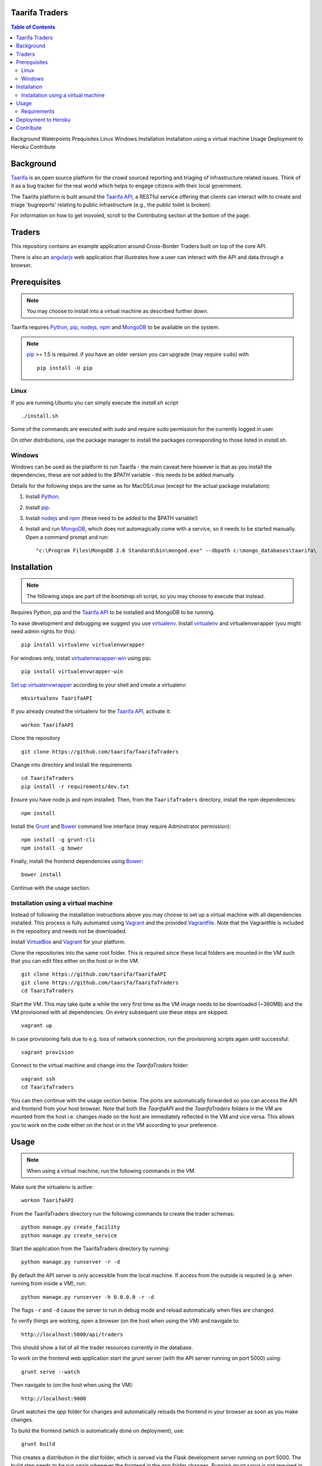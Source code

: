 Taarifa Traders
===================

.. contents:: Table of Contents
Background
Waterpoints
Prequisites
Linux
Windows
Installation
Installation using a virtual machine
Usage
Deployment to Heroku
Contribute




Background
==========

Taarifa_ is an open source platform for the crowd sourced reporting and
triaging of infrastructure related issues. Think of it as a bug tracker
for the real world which helps to engage citizens with their local
government.

The Taarifa platform is built around the `Taarifa API`_, a RESTful
service offering that clients can interact with to create and triage
'bugreports' relating to public infrastructure (e.g., the public toilet
is broken).

For information on how to get inovoled, scroll to the Contributing section
at the bottom of the page.

Traders
===========

This repository contains an example application around Cross-Border Traders 
built on top of the core API. 

There is also an angularjs_ web application that illustrates how a user
can interact with the API and data through a browser.


Prerequisites
=============

.. note::
  You may choose to install into a virtual machine as described further down.

Taarifa requires Python_, pip_, nodejs_, npm_ and MongoDB_ to be available on
the system.

.. note::
  pip_ >= 1.5 is required. if you have an older version you can upgrade (may
  require ``sudo``) with ::

    pip install -U pip

Linux
-----

If you are running Ubuntu you can simply execute the `install.sh` script ::

  ./install.sh

Some of the commands are executed with sudo and require sudo permission for the
currently logged in user.

On other distributions, use the package manager to install the packages
corresponding to those listed in `install.sh`.


Windows
-------

Windows can be used as the platform to run Taarifa - the main caveat here
however is that as you install the dependencies, these are not added to the
`$PATH` variable - this needs to be added manually.

Details for the following steps are the same as for MacOS/Linux (except for
the actual package installation): 

1.  Install Python_.
2.  Install pip_.
3.  Install nodejs_ and npm_ (these need to be added to the $PATH variable!)
4.  Install and run MongoDB_, which does not automagically come with a service,
    so it needs to be started manually. Open a command prompt and run: ::

    "c:\Program Files\MongoDB 2.6 Standard\bin\mongod.exe" --dbpath c:\mongo_databases\taarifa\


Installation
============

.. note::
  The following steps are part of the `bootstrap.sh` script, so you may choose
  to execute that instead.

Requires Python, pip and the `Taarifa API`_ to be installed and MongoDB to
be running.

To ease development and debugging we suggest you use virtualenv_. 
Install virtualenv_ and virtualenvwrapper (you might need admin rights for this): ::

  pip install virtualenv virtualenvwrapper
  
For windows only, install virtualenvwrapper-win_ using pip: ::

  pip install virtualenvwrapper-win

`Set up virtualenvwrapper`_ according to your shell and create a virtualenv: ::

  mkvirtualenv TaarifaAPI

If you already created the virtualenv for the `Taarifa API`_, activate it: ::

  workon TaarifaAPI

Clone the repository ::

  git clone https://github.com/taarifa/TaarifaTraders

Change into directory and install the requirements ::
  
  cd TaarifaTraders
  pip install -r requirements/dev.txt

Ensure you have node.js and npm installed. Then, from the
``TaarifaTraders`` directory, install the npm dependencies: ::

  npm install

Install the Grunt_ and Bower_ command line interface (may require Adminstrator
permission): ::

  npm install -g grunt-cli
  npm install -g bower

Finally, install the frontend dependencies using Bower_: ::

  bower install

Continue with the usage section.

Installation using a virtual machine
-------------------------------------

Instead of following the installation instructions above you may choose to
set up a virtual machine with all dependencies installed. This process is fully
automated using Vagrant_ and the provided Vagrantfile_. Note that the
Vagrantfile is included in the repository and needs not be downloaded.

Install VirtualBox_ and Vagrant_ for your platform.

Clone the repositories into the same root folder. This is required since these
local folders are mounted in the VM such that you can edit files either on the
host or in the VM. ::

  git clone https://github.com/taarifa/TaarifaAPI
  git clone https://github.com/taarifa/TaarifaTraders
  cd TaarifaTraders

Start the VM. This may take quite a while the very first time as the VM image
needs to be downloaded (~360MB) and the VM provisioned with all dependencies.
On every subsequent use these steps are skipped. ::

  vagrant up

In case provisioning fails due to e.g. loss of network connection, run the
provisioning scripts again until successful: ::

  vagrant provision

Connect to the virtual machine and change into the `TaarifaTraders`
folder: ::

  vagrant ssh
  cd TaarifaTraders

You can then continue with the usage section below. The ports are automatically
forwarded so you can access the API and frontend from your host browser. Note
that both the `TaarifaAPI` and the `TaarifaTraders` folders in the VM are
mounted from the host i.e. changes made on the host are immediately reflected in
the VM and vice versa. This allows you to work on the code either on the host or
in the VM according to your preference.

Usage
=====

.. note::
  When using a virtual machine, run the following commands in the VM.

Make sure the virtualenv is active: ::

  workon TaarifaAPI

From the TaarifaTraders directory run the following commands to
create the trader schemas: ::

  python manage.py create_facility
  python manage.py create_service

Start the application from the TaarifaTraders directory by running: ::

  python manage.py runserver -r -d

By default the API server is only accessible from the local machine. If access
from the outside is required (e.g. when running from inside a VM), run: ::

  python manage.py runserver -h 0.0.0.0 -r -d

The flags ``-r`` and ``-d`` cause the server to run in debug mode and reload
automatically when files are changed.

To verify things are working, open a browser (on the host when using the VM)
and navigate to: ::

  http://localhost:5000/api/traders

This should show a list of all the trader resources currently in the
database.

To work on the frontend web application start the `grunt` server (with the API
server running on port 5000) using: ::

  grunt serve --watch

Then navigate to (on the host when using the VM): ::

  http://localhost:9000

Grunt watches the `app` folder for changes and automatically reloads the
frontend in your browser as soon as you make changes.

To build the frontend (which is automatically done on deployment), use: ::

  grunt build

This creates a distribution in the `dist` folder, which is served via the
Flask development server running on port 5000. The build step needs to be run
again whenever the frontend in the `app` folder changes. Running `grunt serve`
is not required in this case.


Requirements
------------

Taarifa uses pip to install and manage python dependencies.

Conventionally this uses `requirements.txt`, but Heroku automatically installs
from there. Therefore a `requirements` folder is used as following:

    * Dev and deploy requirements in `requirements/base.txt`
    * Development *only* in `requirements/dev.txt`
    * Deployment *only* in `requirements/deploy.txt`


Deployment to Heroku
====================

To deploy to Heroku_, make sure the `Heroku tool belt`_ is installed. From the
TaarifaTraders root folder, create a new app: ::

  heroku app:create <name>

This will add a new Git remote `heroku`, which is used to deploy the app. Run
`git remote -v` to check. To add the remote manually, do: ::

  git remote add heroku git@heroku.com:<name>.git

Since Taarifa uses Python for the API and Node.js to build the frontend, Heroku
build packs for both stacks are required. heroku-buildpack-multi_ enables the
use of multiple build packs, configured via the `.buildpacks` file. Before
deploying for the first time, the app needs to be configured to use it: ::

  heroku config:set BUILDPACK_URL=https://github.com/ddollar/heroku-buildpack-multi.git

Add the MongoLab Sandbox to provide the MongoDB database ::

  heroku addons:add mongolab

To be able to import the data into the MongoLab database, copy down the heroku
configuration to a `.env` file you can use with `foreman`: ::

  heroku config:pull

Make sure the virtualenv is active: ::

  workon TaarifaAPI

Extract host, database, user and password from the `MONGOLAB_URI` Heroku
configuration variable: ::

  heroku config:get MONGOLAB_URI

Once finished you are ready to deploy: ::

  git push heroku master

To set up a custom domain for the deployed app, register with heroku: ::

  heroku domains:add <domain>

and add a DNS record for it: ::

  <domain>.     10800   IN      CNAME   <appname>.herokuapp.com.

Contribute
==========

There is still much left do do and Taarifa is currently undergoing rapid
development. We aspire to be a very friendly and welcoming community to 
all skill levels.

To get started send a message to the taarifa-dev_ mailinglist introducing
yourself and your interest in Taarifa. With some luck you should also be
able to find somebody on our `IRC channel`_.

If you are comfortable you can also take a look at the github issues and
comment/fix to you heart's content.

We use the github pull request model for all contributions. Refer to the `contributing
guidelines`_ for further details.

.. _IRC channel: http://gwob.org/taarifa-irc
.. _Taarifa: http://taarifa.org
.. _taarifa-dev: https://groups.google.com/forum/#!forum/taarifa-dev
.. _Taarifa API: http://github.com/taarifa/TaarifaAPI
.. _angularjs: https://angularjs.org/
.. _Python: http://python.org
.. _pip: https://pip.pypa.io/en/latest/installing.html
.. _nodejs: http://nodejs.org
.. _npm: http://npmjs.org
.. _MongoDB: http://mongodb.org
.. _virtualenv: http://virtualenv.org
.. _Set up virtualenvwrapper: http://virtualenvwrapper.readthedocs.org/en/latest/install.html#shell-startup-file
.. _Grunt: http://gruntjs.com
.. _Bower: http://bower.io
.. _Vagrant: http://vagrantup.com
.. _Vagrantfile: Vagrantfile
.. _VirtualBox: https://www.virtualbox.org
.. _trader data: https://drive.google.com/file/d/0B5dKo9igl8W4MDEwQ3NjbkJIN28/edit
.. _Heroku: https://toolbelt.heroku.com
.. _Heroku tool belt: https://toolbelt.heroku.com
.. _heroku-buildpack-multi: https://github.com/ddollar/heroku-buildpack-multi
.. _MongoDB installation instructions: http://docs.mongodb.org/manual/tutorial/install-mongodb-on-ubuntu/
.. _contributing guidelines: CONTRIBUTING.rst
.. _virtualenvwrapper-win: https://pypi.python.org/pypi/virtualenvwrapper-win
